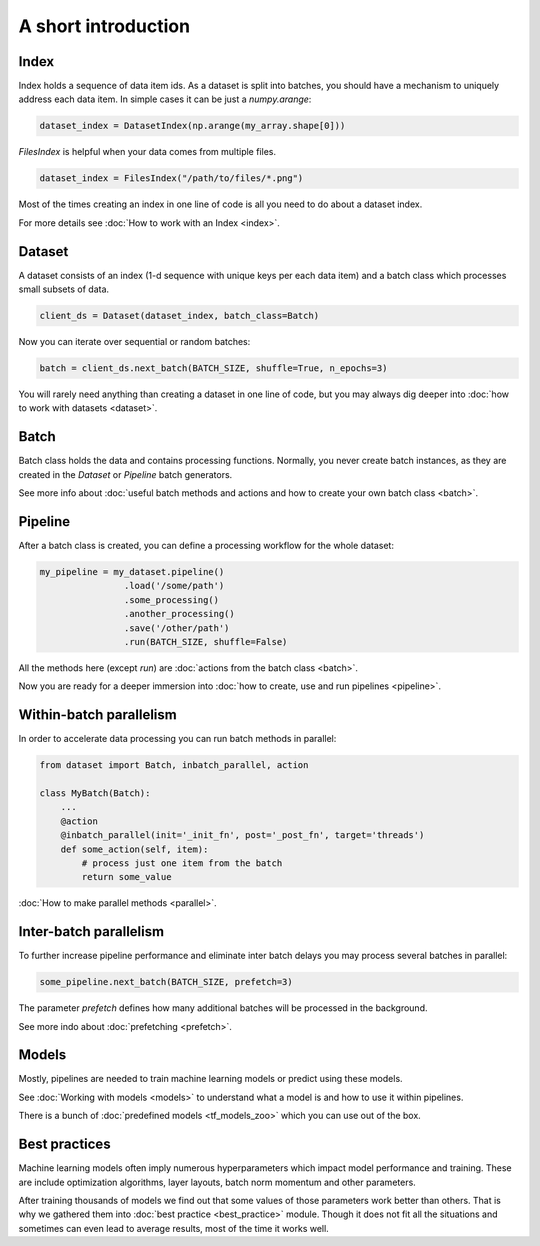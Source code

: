 ====================
A short introduction
====================


Index
=====

Index holds a sequence of data item ids. As a dataset is split into batches, you should have a mechanism to uniquely address each data item.
In simple cases it can be just a `numpy.arange`:

.. code-block:: python

    dataset_index = DatasetIndex(np.arange(my_array.shape[0]))

`FilesIndex` is helpful when your data comes from multiple files.

.. code-block:: python

    dataset_index = FilesIndex("/path/to/files/*.png")

Most of the times creating an index in one line of code is all you need to do about a dataset index.

For more details see :doc:`How to work with an Index <index>`.


Dataset
=======

A dataset consists of an index (1-d sequence with unique keys per each data item) and a batch class which processes small subsets of data.

.. code-block:: python

    client_ds = Dataset(dataset_index, batch_class=Batch)

Now you can iterate over sequential or random batches:

.. code-block:: python

    batch = client_ds.next_batch(BATCH_SIZE, shuffle=True, n_epochs=3)

You will rarely need anything than creating a dataset in one line of code,
but you may always dig deeper into :doc:`how to work with datasets <dataset>`.


Batch
=====

Batch class holds the data and contains processing functions.
Normally, you never create batch instances, as they are created in the `Dataset` or `Pipeline` batch generators.

See more info about :doc:`useful batch methods and actions and how to create your own batch class <batch>`.


Pipeline
========

After a batch class is created, you can define a processing workflow for the whole dataset:

.. code-block:: python

    my_pipeline = my_dataset.pipeline()
                    .load('/some/path')
                    .some_processing()
                    .another_processing()
                    .save('/other/path')
                    .run(BATCH_SIZE, shuffle=False)

All the methods here (except `run`) are :doc:`actions from the batch class <batch>`.

Now you are ready for a deeper immersion into :doc:`how to create, use and run pipelines <pipeline>`.


Within-batch parallelism
========================

In order to accelerate data processing you can run batch methods in parallel:

.. code-block:: python

    from dataset import Batch, inbatch_parallel, action

    class MyBatch(Batch):
        ...
        @action
        @inbatch_parallel(init='_init_fn', post='_post_fn', target='threads')
        def some_action(self, item):
            # process just one item from the batch
            return some_value

:doc:`How to make parallel methods <parallel>`.


Inter-batch parallelism
=======================

To further increase pipeline performance and eliminate inter batch delays you may process several batches in parallel:

.. code-block:: python

    some_pipeline.next_batch(BATCH_SIZE, prefetch=3)

The parameter `prefetch` defines how many additional batches will be processed in the background.

See more indo about :doc:`prefetching <prefetch>`.


Models
======

Mostly, pipelines are needed to train machine learning models or predict using these models.

See :doc:`Working with models <models>` to understand what a model is and how to use it within pipelines.

There is a bunch of :doc:`predefined models <tf_models_zoo>` which you can use out of the box.


Best practices
==============

Machine learning models often imply numerous hyperparameters which impact model performance and training.
These are include optimization algorithms, layer layouts, batch norm momentum and other parameters.

After training thousands of models we find out that some values of those parameters work better than others.
That is why we gathered them into :doc:`best practice <best_practice>` module.
Though it does not fit all the situations and sometimes can even lead to average results, most of the time it works well.

